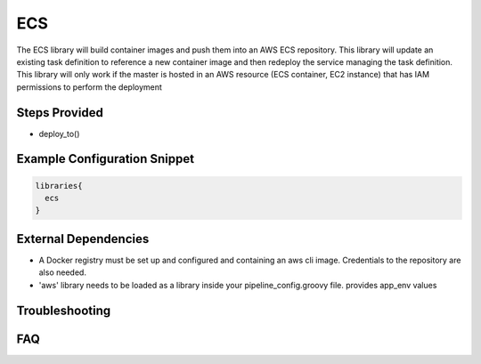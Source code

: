 .. _ECS Library:
------
ECS
------

The ECS library will build container images and push them into an AWS ECS repository.
This library will update an existing task definition to reference a new container image and then redeploy the service managing the task definition.
This library will only work if the master is hosted in an AWS resource (ECS container, EC2 instance) that has IAM permissions to perform the deployment

Steps Provided
==============

- deploy_to()

Example Configuration Snippet
=============================

.. code:: groovy

   libraries{
     ecs
   }


External Dependencies
=====================

- A Docker registry must be set up and configured and containing an aws cli image. Credentials to the repository are also needed.
- 'aws' library needs to be loaded as a library inside your pipeline_config.groovy file. provides app_env values

Troubleshooting
===============

FAQ
===
